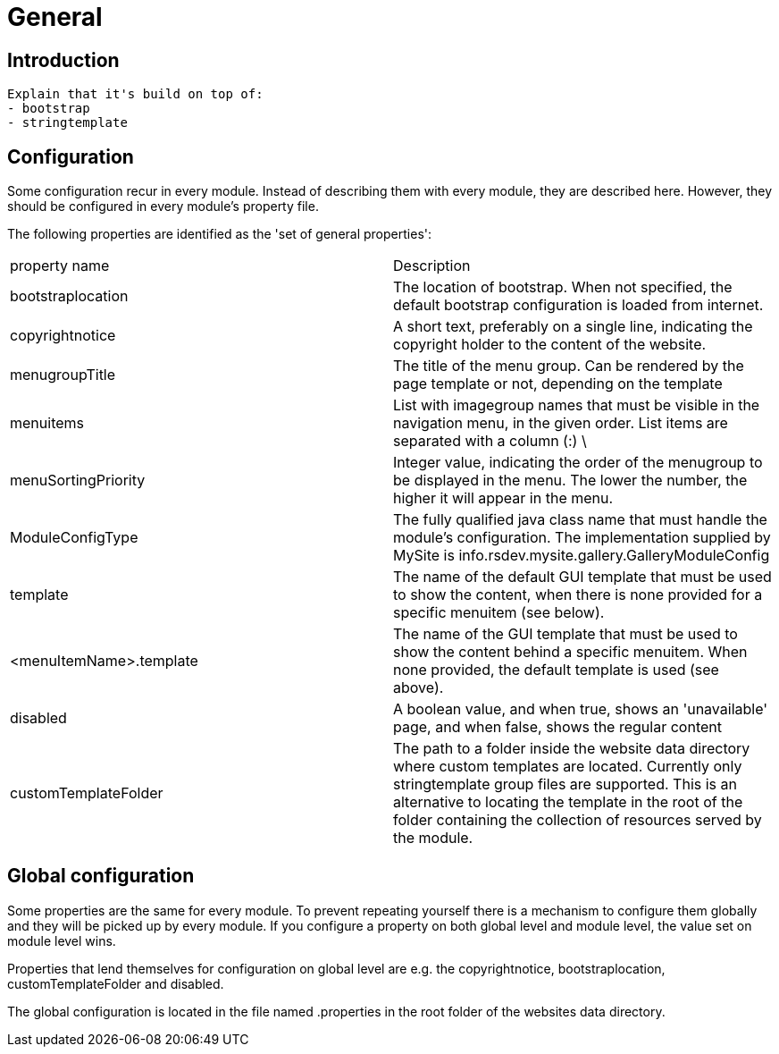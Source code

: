 = General

== Introduction

  Explain that it's build on top of:
  - bootstrap
  - stringtemplate


== Configuration

Some configuration recur in every module. Instead of describing them with every module, they are described here. However, they 
should be configured in every module's property file.

The following properties are identified as the 'set of general properties':

|===
| property name                 | Description
| bootstraplocation             | The location of bootstrap. When not specified, the default bootstrap 
configuration is loaded from internet.
| copyrightnotice               | A short text, preferably on a single line, indicating the copyright 
holder to the content of the website.
| menugroupTitle                | The title of the menu group. Can be rendered by the page template 
or not, depending on the template
| menuitems                     | List with imagegroup names that must be visible in the navigation menu,
 in the given order. List items are separated with a column (:) \
| menuSortingPriority           | Integer value, indicating the order of the menugroup to be displayed 
in the menu. The lower the number, the higher it will appear in the menu.
| ModuleConfigType              | The fully qualified java class name that must handle the module's 
configuration. The implementation supplied by MySite is info.rsdev.mysite.gallery.GalleryModuleConfig
| template                      | The name of the default GUI template that must be used to show the 
content, when there is none provided for a specific menuitem (see below).
| <menuItemName>.template       | The name of the GUI template that must be used to show the content 
behind a specific menuitem. When none provided, the default template is used (see above).
| disabled                      | A boolean value, and when true, shows an 'unavailable' page, and when 
false, shows the regular content 
| customTemplateFolder          | The path to a folder inside the website data directory where custom templates are
located. Currently only stringtemplate group files are supported. This is an alternative to locating the template in the
root of the folder containing the collection of resources served by the module.
|===

== Global configuration

Some properties are the same for every module. To prevent repeating yourself there is a mechanism to configure them globally and they
will be picked up by every module. If you configure a property on both global level and module level, the value set on module level wins.

Properties that lend themselves for configuration on global level are e.g. the copyrightnotice, bootstraplocation,
customTemplateFolder and disabled.

The global configuration is located in the file named .properties in the root folder of the websites data directory.

